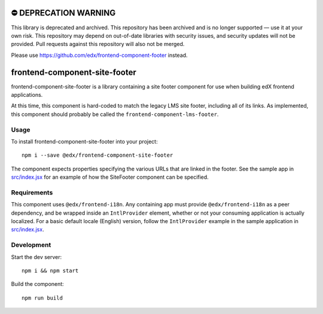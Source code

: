 ⛔️ DEPRECATION WARNING
======================

This library is deprecated and archived. This repository has been archived and is no longer supported — use it at your own risk. This repository may depend on out-of-date libraries with security issues, and security updates will not be provided. Pull requests against this repository will also not be merged.

Please use https://github.com/edx/frontend-component-footer instead.

frontend-component-site-footer
==============================

|Build Status| |Coveralls| |npm_version| |npm_downloads| |license|
|semantic-release|

frontend-component-site-footer is a library containing a site footer
component for use when building edX frontend applications.

At this time, this component is hard-coded to match the legacy LMS site footer, including all of its links. As implemented, this component should probably be called the ``frontend-component-lms-footer``.

Usage
-----

To install frontend-component-site-footer into your project::

   npm i --save @edx/frontend-component-site-footer

The component expects properties specifying the various URLs that are
linked in the footer. See the sample app in `src/index.jsx <src/index.jsx>`__ for an example
of how the SiteFooter component can be specified.

Requirements
------------

This component uses ``@edx/frontend-i18n``. Any containing app must provide ``@edx/frontend-i18n`` as a peer dependency, and be wrapped inside an ``IntlProvider`` element, whether or not your consuming application is actually localized. For a basic default locale (English) version, follow the ``IntlProvider`` example in the sample application in `src/index.jsx <src/index.jsx>`__.

Development
-----------

Start the dev server::

   npm i && npm start

Build the component::

   npm run build

.. |Build Status| image:: https://api.travis-ci.com/edx/frontend-component-site-footer.svg?branch=master
   :target: https://travis-ci.com/edx/frontend-component-site-footer
.. |Coveralls| image:: https://img.shields.io/coveralls/edx/frontend-component-site-footer.svg?branch=master
   :target: https://coveralls.io/github/edx/frontend-component-site-footer
.. |npm_version| image:: https://img.shields.io/npm/v/@edx/frontend-component-site-footer.svg
   :target: @edx/frontend-component-site-footer
.. |npm_downloads| image:: https://img.shields.io/npm/dt/@edx/frontend-component-site-footer.svg
   :target: @edx/frontend-component-site-footer
.. |license| image:: https://img.shields.io/npm/l/@edx/frontend-component-site-footer.svg
   :target: @edx/frontend-component-site-footer
.. |semantic-release| image:: https://img.shields.io/badge/%20%20%F0%9F%93%A6%F0%9F%9A%80-semantic--release-e10079.svg
   :target: https://github.com/semantic-release/semantic-release
